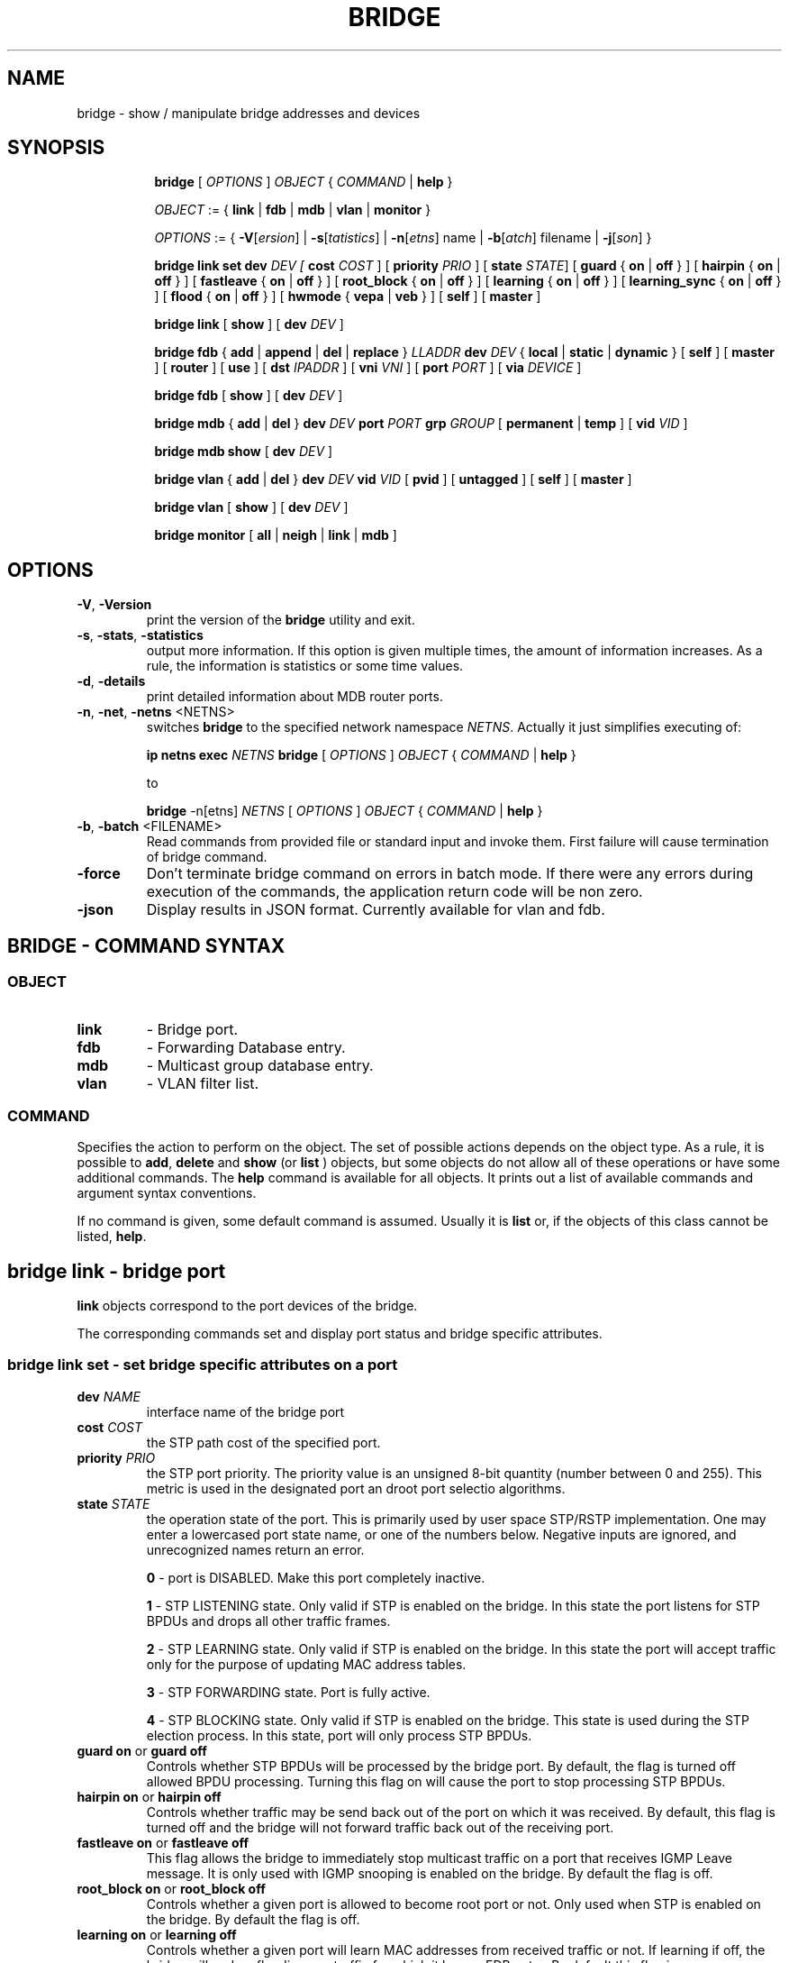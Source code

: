 .TH BRIDGE 8 "1 August 2012" "iproute2" "Linux"
.SH NAME
bridge \- show / manipulate bridge addresses and devices
.SH SYNOPSIS

.ad l
.in +8
.ti -8
.B bridge
.RI "[ " OPTIONS " ] " OBJECT " { " COMMAND " | "
.BR help " }"
.sp

.ti -8
.IR OBJECT " := { "
.BR link " | " fdb " | " mdb " | " vlan " | " monitor " }"
.sp

.ti -8
.IR OPTIONS " := { "
\fB\-V\fR[\fIersion\fR] |
\fB\-s\fR[\fItatistics\fR] |
\fB\-n\fR[\fIetns\fR] name |
\fB\-b\fR[\fIatch\fR] filename |
\fB\-j\fR[\fIson\fR] }

.ti -8
.BR "bridge link set"
.B dev
.IR DEV
.IR " [ "
.B cost
.IR COST " ] [ "
.B priority
.IR PRIO " ] [ "
.B state
.IR STATE "] ["
.BR guard " { " on " | " off " } ] [ "
.BR hairpin " { " on " | " off " } ] [ "
.BR fastleave " { " on " | " off " } ] [ "
.BR root_block " { " on " | " off " } ] [ "
.BR learning " { " on " | " off " } ] [ "
.BR learning_sync " { " on " | " off " } ] [ "
.BR flood " { " on " | " off " } ] [ "
.BR hwmode " { " vepa " | " veb " } ] [ "
.BR self " ] [ " master " ] "

.ti -8
.BR "bridge link" " [ " show " ] [ "
.B dev
.IR DEV " ]"

.ti -8
.BR "bridge fdb" " { " add " | " append " | " del " | " replace " } "
.I LLADDR
.B dev
.IR DEV " { "
.BR local " | " static " | " dynamic " } [ "
.BR self " ] [ " master " ] [ " router " ] [ " use " ] [ "
.B dst
.IR IPADDR " ] [ "
.B vni
.IR VNI " ] ["
.B port
.IR PORT " ] ["
.B via
.IR DEVICE " ]"

.ti -8
.BR "bridge fdb" " [ " show " ] [ "
.B dev
.IR DEV " ]"

.ti -8
.BR "bridge mdb" " { " add " | " del " } "
.B dev
.IR DEV
.B port
.IR PORT
.B grp
.IR GROUP " [ "
.BR permanent " | " temp " ] [ "
.B vid
.IR VID " ] "

.ti -8
.BR "bridge mdb show " [ "
.B dev
.IR DEV " ]"

.ti -8
.BR "bridge vlan" " { " add " | " del " } "
.B dev
.IR DEV
.B vid
.IR VID " [ "
.BR pvid " ] [ " untagged " ] [ "
.BR self " ] [ " master " ] "

.ti -8
.BR "bridge vlan" " [ " show " ] [ "
.B dev
.IR DEV " ]"

.ti -8
.BR "bridge monitor" " [ " all " | " neigh " | " link " | " mdb " ]"

.SH OPTIONS

.TP
.BR "\-V" , " -Version"
print the version of the
.B bridge
utility and exit.

.TP
.BR "\-s" , " \-stats", " \-statistics"
output more information. If this option
is given multiple times, the amount of information increases.
As a rule, the information is statistics or some time values.

.TP
.BR "\-d" , " \-details"
print detailed information about MDB router ports.

.TP
.BR "\-n" , " \-net" , " \-netns " <NETNS>
switches
.B bridge
to the specified network namespace
.IR NETNS .
Actually it just simplifies executing of:

.B ip netns exec
.IR NETNS
.B bridge
.RI "[ " OPTIONS " ] " OBJECT " { " COMMAND " | "
.BR help " }"

to

.B bridge
.RI "-n[etns] " NETNS " [ " OPTIONS " ] " OBJECT " { " COMMAND " | "
.BR help " }"

.TP
.BR "\-b", " \-batch " <FILENAME>
Read commands from provided file or standard input and invoke them.
First failure will cause termination of bridge command.

.TP
.BR "\-force"
Don't terminate bridge command on errors in batch mode.
If there were any errors during execution of the commands, the application
return code will be non zero.

.TP
.BR "\-json"
Display results in JSON format. Currently available for vlan and fdb.

.SH BRIDGE - COMMAND SYNTAX

.SS
.I OBJECT

.TP
.B link
- Bridge port.

.TP
.B fdb
- Forwarding Database entry.

.TP
.B mdb
- Multicast group database entry.

.TP
.B vlan
- VLAN filter list.

.SS
.I COMMAND

Specifies the action to perform on the object.
The set of possible actions depends on the object type.
As a rule, it is possible to
.BR "add" , " delete"
and
.B show
(or
.B list
) objects, but some objects do not allow all of these operations
or have some additional commands. The
.B help
command is available for all objects. It prints
out a list of available commands and argument syntax conventions.
.sp
If no command is given, some default command is assumed.
Usually it is
.B list
or, if the objects of this class cannot be listed,
.BR "help" .

.SH bridge link - bridge port

.B link
objects correspond to the port devices of the bridge.

.P
The corresponding commands set and display port status and bridge specific
attributes.

.SS bridge link set - set bridge specific attributes on a port

.TP
.BI dev " NAME "
interface name of the bridge port

.TP
.BI cost " COST "
the STP path cost of the specified port.

.TP
.BI priority " PRIO "
the STP port priority. The priority value is an unsigned 8-bit quantity
(number between 0 and 255). This metric is used in the designated port an
droot port selectio algorithms.

.TP
.BI state " STATE "
the operation state of the port. This is primarily used by user space STP/RSTP
implementation. One may enter a lowercased port state name, or one of the
numbers below. Negative inputs are ignored, and unrecognized names return an
error.

.B 0
- port is DISABLED. Make this port completely inactive.
.sp

.B 1
- STP LISTENING state. Only valid if STP is enabled on the bridge. In this
state the port listens for STP BPDUs and drops all other traffic frames.
.sp

.B 2
- STP LEARNING state. Only valid if STP is enabled on the bridge. In this
state the port will accept traffic only for the purpose of updating MAC
address tables.
.sp

.B 3
- STP FORWARDING state. Port is fully active.
.sp

.B 4
- STP BLOCKING state. Only valid if STP is enabled on the bridge. This state
is used during the STP election process. In this state, port will only process
STP BPDUs.
.sp

.TP
.BR "guard on " or " guard off "
Controls whether STP BPDUs will be processed by the bridge port. By default,
the flag is turned off allowed BPDU processing. Turning this flag on will
cause the port to stop processing STP BPDUs.

.TP
.BR "hairpin on " or " hairpin off "
Controls whether traffic may be send back out of the port on which it was
received. By default, this flag is turned off and the bridge will not forward
traffic back out of the receiving port.

.TP
.BR "fastleave on " or " fastleave off "
This flag allows the bridge to immediately stop multicast traffic on a port
that receives IGMP Leave message. It is only used with IGMP snooping is
enabled on the bridge. By default the flag is off.

.TP
.BR "root_block on " or " root_block off "
Controls whether a given port is allowed to become root port or not. Only used
when STP is enabled on the bridge. By default the flag is off.

.TP
.BR "learning on " or " learning off "
Controls whether a given port will learn MAC addresses from received traffic or
not. If learning if off, the bridge will end up flooding any traffic for which
it has no FDB entry. By default this flag is on.

.TP
.BR "learning_sync on " or " learning_sync off "
Controls whether a given port will sync MAC addresses learned on device port to
bridge FDB.

.TP
.BR "flooding on " or " flooding off "
Controls whether a given port will flood unicast traffic for which there is no FDB entry. By default this flag is on.

.TP
.BI hwmode
Some network interface cards support HW bridge functionality and they may be
configured in different modes. Currently support modes are:

.B vepa
- Data sent between HW ports is sent on the wire to the external
switch.

.B veb
- bridging happens in hardware.

.TP
.BI self
link setting is configured on specified physical device

.TP
.BI master
link setting is configured on the software bridge (default)

.TP
.BR "\-t" , " \-timestamp"
display current time when using monitor option.

.SS bridge link show - list bridge port configuration.

This command displays the current bridge port configuration and flags.

.SH bridge fdb - forwarding database management

.B fdb
objects contain known Ethernet addresses on a link.

.P
The corresponding commands display fdb entries, add new entries,
append entries,
and delete old ones.

.SS bridge fdb add - add a new fdb entry

This command creates a new fdb entry.

.TP
.BI "LLADDR"
the Ethernet MAC address.

.TP
.BI dev " DEV"
the interface to which this address is associated.

.B local
- is a local permanent fdb entry
.sp

.B static
- is a static (no arp) fdb entry
.sp

.B dynamic
- is a dynamic reachable age-able fdb entry
.sp

.B self
- the address is associated with the port drivers fdb. Usually hardware.
.sp

.B master
- the address is associated with master devices fdb. Usually software (default).
.sp

.B router
- the destination address is associated with a router.
Valid if the referenced device is a VXLAN type device and has
route shortcircuit enabled.
.sp

.B use
- the address is in use. User space can use this option to
indicate to the kernel that the fdb entry is in use.
.sp

.in -8
The next command line parameters apply only
when the specified device
.I DEV
is of type VXLAN.
.TP
.BI dst " IPADDR"
the IP address of the destination
VXLAN tunnel endpoint where the Ethernet MAC ADDRESS resides.

.TP
.BI vni " VNI"
the VXLAN VNI Network Identifier (or VXLAN Segment ID)
to use to connect to the remote VXLAN tunnel endpoint.
If omitted the value specified at vxlan device creation
will be used.

.TP
.BI port " PORT"
the UDP destination PORT number to use to connect to the
remote VXLAN tunnel endpoint.
If omitted the default value is used.

.TP
.BI via " DEVICE"
device name of the outgoing interface for the
VXLAN device driver to reach the
remote VXLAN tunnel endpoint.

.SS bridge fdb append - append a forwarding database entry
This command adds a new fdb entry with an already known
.IR LLADDR .
Valid only for multicast link layer addresses.
The command adds support for broadcast and multicast
Ethernet MAC addresses.
The Ethernet MAC address is added multiple times into
the forwarding database and the vxlan device driver
sends a copy of the data packet to each entry found.

.PP
The arguments are the same as with
.BR "bridge fdb add" .

.SS bridge fdb delete - delete a forwarding database entry
This command removes an existing fdb entry.

.PP
The arguments are the same as with
.BR "bridge fdb add" .

.SS bridge fdb replace - replace a forwarding database entry
If no matching entry is found, a new one will be created instead.

.PP
The arguments are the same as with
.BR "bridge fdb add" .

.SS bridge fdb show - list forwarding entries.

This command displays the current forwarding table.

.PP
With the
.B -statistics
option, the command becomes verbose. It prints out the last updated
and last used time for each entry.

.SH bridge mdb - multicast group database management

.B mdb
objects contain known IP multicast group addresses on a link.

.P
The corresponding commands display mdb entries, add new entries,
and delete old ones.

.SS bridge mdb add - add a new multicast group database entry

This command creates a new mdb entry.

.TP
.BI dev " DEV"
the interface where this group address is associated.

.TP
.BI port " PORT"
the port whose link is known to have members of this multicast group.

.TP
.BI grp " GROUP"
the IP multicast group address whose members reside on the link connected to
the port.

.B permanent
- the mdb entry is permanent
.sp

.B temp
- the mdb entry is temporary (default)
.sp

.TP
.BI vid " VID"
the VLAN ID which is known to have members of this multicast group.

.in -8
.SS bridge mdb delete - delete a multicast group database entry
This command removes an existing mdb entry.

.PP
The arguments are the same as with
.BR "bridge mdb add" .

.SS bridge mdb show - list multicast group database entries

This command displays the current multicast group membership table. The table
is populated by IGMP and MLD snooping in the bridge driver automatically. It
can be altered by
.B bridge mdb add
and
.B bridge mdb del
commands manually too.

.TP
.BI dev " DEV"
the interface only whose entries should be listed. Default is to list all
bridge interfaces.

.PP
With the
.B -details
option, the command becomes verbose. It prints out the ports known to have
a connected router.

.PP
With the
.B -statistics
option, the command displays timer values for mdb and router port entries.

.SH bridge vlan - VLAN filter list

.B vlan
objects contain known VLAN IDs for a link.

.P
The corresponding commands display vlan filter entries, add new entries,
and delete old ones.

.SS bridge vlan add - add a new vlan filter entry

This command creates a new vlan filter entry.

.TP
.BI dev " NAME"
the interface with which this vlan is associated.

.TP
.BI vid " VID"
the VLAN ID that identifies the vlan.

.TP
.BI pvid
the vlan specified is to be considered a PVID at ingress.
Any untagged frames will be assigned to this VLAN.

.TP
.BI untagged
the vlan specified is to be treated as untagged on egress.

.TP
.BI self
the vlan is configured on the specified physical device. Required if the
device is the bridge device.

.TP
.BI master
the vlan is configured on the software bridge (default).

.SS bridge vlan delete - delete a vlan filter entry
This command removes an existing vlan filter entry.

.PP
The arguments are the same as with
.BR "bridge vlan add".
The
.BR "pvid " and " untagged"
flags are ignored.

.SS bridge vlan show - list vlan configuration.

This command displays the current VLAN filter table.

.PP
With the
.B -statistics
option, the command displays per-vlan traffic statistics.

.SH bridge monitor - state monitoring

The
.B bridge
utility can monitor the state of devices and addresses
continuously. This option has a slightly different format.
Namely, the
.B monitor
command is the first in the command line and then the object list follows:

.BR "bridge monitor" " [ " all " |"
.IR OBJECT-LIST " ]"

.I OBJECT-LIST
is the list of object types that we want to monitor.
It may contain
.BR link ", " fdb ", and " mdb "."
If no
.B file
argument is given,
.B bridge
opens RTNETLINK, listens on it and dumps state changes in the format
described in previous sections.

.P
If a file name is given, it does not listen on RTNETLINK,
but opens the file containing RTNETLINK messages saved in binary format
and dumps them.

.SH NOTES
This command uses facilities added in Linux 3.0.

Although the forwarding table is maintained on a per-bridge device basis
the bridge device is not part of the syntax. This is a limitation of the
underlying netlink neighbour message protocol. When displaying the
forwarding table, entries for all bridges are displayed.
Add/delete/modify commands determine the underlying bridge device
based on the bridge to which the corresponding ethernet device is attached.


.SH SEE ALSO
.BR ip (8)
.SH BUGS
.RB "Please direct bugreports and patches to: " <netdev@vger.kernel.org>

.SH AUTHOR
Original Manpage by Stephen Hemminger
